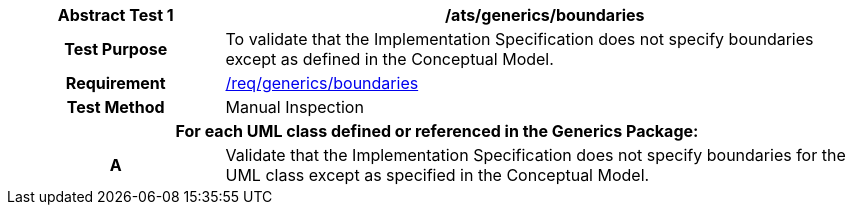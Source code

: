 [[ats_generics_boundaries]]
[cols="2h,6",options="header"]
|===
| Abstract Test {counter:ats-id} | /ats/generics/boundaries
^|Test Purpose |To validate that the Implementation Specification does not specify boundaries except as defined in the Conceptual Model.
^|Requirement |<<req_generics_boundaries,/req/generics/boundaries>>
^|Test Method |Manual Inspection
2+|For each UML class defined or referenced in the Generics Package:
^|A |Validate that the Implementation Specification does not specify boundaries for the UML class except as specified in the Conceptual Model.
|===
